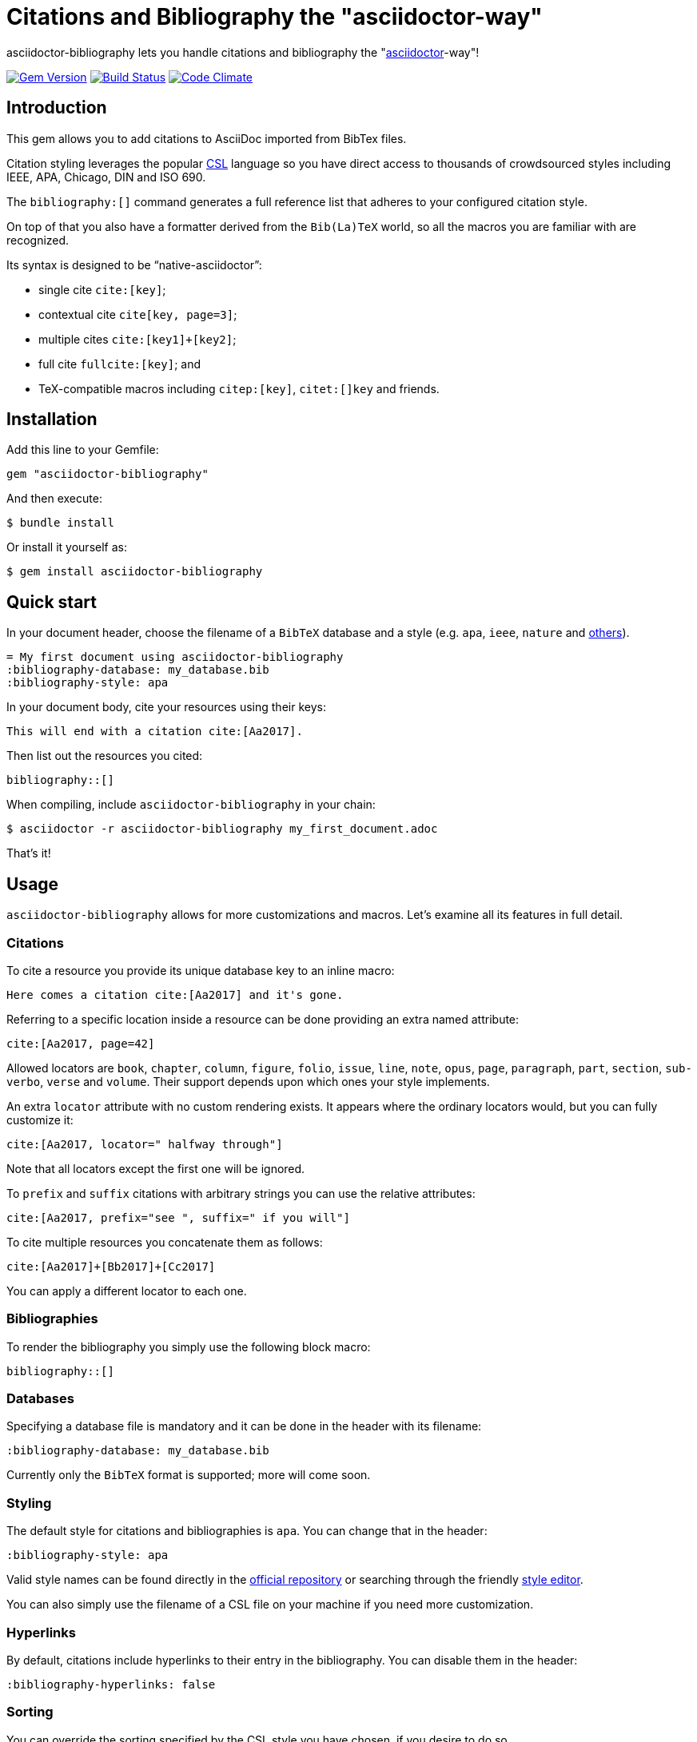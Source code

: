 = Citations and Bibliography the "asciidoctor-way"

asciidoctor-bibliography lets you handle citations and bibliography the
"http://asciidoctor.org/[asciidoctor]-way"!

image:https://img.shields.io/gem/v/asciidoctor-bibliography.svg["Gem Version", link="https://rubygems.org/gems/asciidoctor-bibliography"]
image:https://img.shields.io/travis/riboseinc/asciidoctor-bibliography/master.svg["Build Status", link="https://travis-ci.org/riboseinc/asciidoctor-bibliography"]
image:https://codeclimate.com/github/riboseinc/asciidoctor-bibliography/badges/gpa.svg["Code Climate", link="https://codeclimate.com/github/riboseinc/asciidoctor-bibliography"]


== Introduction

This gem allows you to add citations to AsciiDoc imported from BibTex files.

Citation styling leverages the popular http://citationstyles.org/[CSL] language
so you have direct access to thousands of crowdsourced styles including IEEE,
APA, Chicago, DIN and ISO 690.

The `bibliography:[]` command generates a full reference list that adheres to
your configured citation style.

On top of that you also have a formatter derived from the `Bib(La)TeX` world,
so all the macros you are familiar with are recognized.

Its syntax is designed to be "`native-asciidoctor`":

* single cite `cite:[key]`;
* contextual cite `cite[key, page=3]`;
* multiple cites `cite:[key1]+[key2]`;
* full cite `fullcite:[key]`; and
* TeX-compatible macros including `citep:[key]`, `citet:[]key` and friends.


== Installation

Add this line to your Gemfile:

[source,ruby]
----
gem "asciidoctor-bibliography"
----

And then execute:

[source,console]
----
$ bundle install
----

Or install it yourself as:

[source,console]
----
$ gem install asciidoctor-bibliography
----


== Quick start

In your document header, choose the filename of a `BibTeX` database and a style (e.g. `apa`, `ieee`, `nature` and http://editor.citationstyles.org/searchByName/[others]).

[source,asciidoc]
----
= My first document using asciidoctor-bibliography
:bibliography-database: my_database.bib
:bibliography-style: apa
----

In your document body, cite your resources using their keys:

[source,asciidoc]
----
This will end with a citation cite:[Aa2017].
----

Then list out the resources you cited:

[source,asciidoc]
----
bibliography::[]
----

When compiling, include `asciidoctor-bibliography` in your chain:

[source,console]
----
$ asciidoctor -r asciidoctor-bibliography my_first_document.adoc
----

That's it!


== Usage

`asciidoctor-bibliography` allows for more customizations and macros.
Let's examine all its features in full detail.


=== Citations

To cite a resource you provide its unique database key to an inline macro:

[source,asciidoc]
----
Here comes a citation cite:[Aa2017] and it's gone.
----

Referring to a specific location inside a resource can be done providing an extra named attribute:

[source,asciidoc]
----
cite:[Aa2017, page=42]
----

Allowed locators are `book`, `chapter`, `column`, `figure`, `folio`, `issue`, `line`, `note`, `opus`, `page`, `paragraph`, `part`, `section`, `sub-verbo`, `verse` and `volume`. Their support depends upon which ones your style implements.

An extra `locator` attribute with no custom rendering exists.
It appears where the ordinary locators would, but you can fully customize it:

[source,asciidoc]
----
cite:[Aa2017, locator=" halfway through"]
----

Note that all locators except the first one will be ignored.

To `prefix` and `suffix` citations with arbitrary strings you can use the relative attributes:

[source,asciidoc]
----
cite:[Aa2017, prefix="see ", suffix=" if you will"]
----

To cite multiple resources you concatenate them as follows:

[source,asciidoc]
----
cite:[Aa2017]+[Bb2017]+[Cc2017]
----

You can apply a different locator to each one.


=== Bibliographies

To render the bibliography you simply use the following block macro:

[source,asciidoc]
----
bibliography::[]
----


=== Databases

Specifying a database file is mandatory and it can be done in the header with its filename:

[source,asciidoc]
----
:bibliography-database: my_database.bib
----

Currently only the `BibTeX` format is supported; more will come soon.


=== Styling

The default style for citations and bibliographies is `apa`.
You can change that in the header:

[source,asciidoc]
----
:bibliography-style: apa
----

Valid style names can be found directly in the
https://github.com/citation-style-language/styles[official repository]
or searching through the friendly http://editor.citationstyles.org/[style editor].

You can also simply use the filename of a CSL file on your machine if you need more customization.


=== Hyperlinks

By default, citations include hyperlinks to their entry in the bibliography.
You can disable them in the header:

[source,asciidoc]
----
:bibliography-hyperlinks: false
----


=== Sorting

You can override the sorting specified by the CSL style you have chosen, if you desire to do so.

The relevant option is `bibliography-sort` and it accepts a YAML string specifying a list of keys to sort the entries with.

Let's explore some of the possibilities.


==== No Sort

The simplest option is *no sorting*; an empty list will cause the entries to be in appearance order.

[source,asciidoc]
----
:bibliography-sort: []
----


==== Sort By Single Key

To sort in a single key - say, the rendered author name - it's as simple as

[source,asciidoc]
----
:bibliography-sort: macro: author
----


==== Reverse Sort

However you might want to reverse the order:

[source,asciidoc]
----
:bibliography-sort: { macro: author, sort: descending }
----


==== Sort By Multiple Keys

It is possible to use any number of sorting keys putting them in an array.
E.g. to sort by issuing date:

[source,asciidoc]
----
:bibliography-sort: [{ macro: author, sort: descending }, { variable: issued }]
----

You might be asking: what is the difference between `variable` s and `macro` s?

The former are metadata fields fixed by the http://docs.citationstyles.org/en/stable/specification.html#appendix-iv-variables[CSL specification].

The latter are combinations of variables defined by your chosen style.

To use them effectively you'll need to know its implementation.

This task is not daunting at all, as the http://editor.citationstyles.org/[style editor] allows you to quickly list them and understand their role.

As for the `sort` option, the valid values are `ascending` (default) and `descending` as you'd exect.


=== TeX-mode

While the `cite` macro is reserved for CSL styling, all traditional Bib(La)TeX macros are accessible through the same syntax with their usual names:

* `citet`
* `citet*`
* `citealt`
* `citealt*`
* `citep`
* `citep*`
* `citealp`
* `citealp*`
* `citeauthor`
* `citeauthor*`
* `citeyear` and `citeyearpar`.

NOTE: no macros are missing since `\cite` is equivalent to `\citet`!

To cite multiple items you can concatenate them just like with `cite`.

You can set their style in the header:

[source,asciidoc]
----
:bibliography-tex-style: authoryear
----

Accepted values are `authoryear` (default) and `numeric`.

== Development

We follow Sandi Metz's Rules for this gem, you can read the
http://robots.thoughtbot.com/post/50655960596/sandi-metz-rules-for-developers[description of the rules here].
All new code should follow these rules. If you make
changes in a file that already violates these rules, you should fix the
violations as part of your contribution.

=== Setup

Clone the repository.

[source,sh]
----
git clone https://github.com/riboseinc/asciidoctor-bibliography
----

Setup your environment.

[source,sh]
----
bin/setup
----

Run the test suite

[source,sh]
----
bin/rspec
----

== Contributing

First, thank you for contributing! We love pull requests from everyone. By
participating in this project, you hereby grant
https://www.ribose.com[Ribose Inc.] the right to grant or transfer an unlimited
number of non exclusive licenses or sub-licenses to third parties, under the
copyright covering the contribution to use the contribution by all means.

Here are a few technical guidelines to follow:

1. Open an https://github.com/riboseinc/asciidoctor-bibliography/issues[issues] to discuss a new feature.
2. Write tests to support your new feature.
3. Make sure the entire test suite passes locally and on CI.
4. Open a Pull Request.
5. https://github.com/thoughtbot/guides/tree/master/protocol/git=write-a-feature[Squash your commits] after receiving feedback.
6. Party!

== Credits

This gem is developed, maintained and funded by
https://www.ribose.com[Ribose Inc.]

== License

The gem is available as open source under the terms of the
http://opensource.org/licenses/MIT[MIT License].

